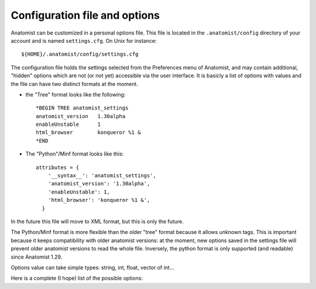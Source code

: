 .. _config_file:

Configuration file and options
==============================

Anatomist can be customized in a personal options file. This file is located in the ``.anatomist/config`` directory of your account and is named ``settings.cfg``. On Unix for instance:

::

  ${HOME}/.anatomist/config/settings.cfg

The configuration file holds the settings selected from the Preferences menu of Anatomist, and may contain additional, "hidden" options which are not (or not yet) accessible via the user interface. It is basicly a list of options with values and the file can have two distinct formats at the moment.

* the "Tree" format looks like the following:

  ::

    *BEGIN TREE anatomist_settings
    anatomist_version   1.30alpha
    enableUnstable      1
    html_browser        konqueror %1 &
    *END

* The "Python"/Minf format looks like this:

  ::

    attributes = {
        '__syntax__': 'anatomist_settings',
        'anatomist_version': '1.30alpha',
        'enableUnstable': 1,
        'html_browser': 'konqueror %1 &',
      }

In the future this file will move to XML format, but this is only the future.

The Python/Minf format is more flexible than the older "tree" format because it allows unknown tags. This is important because it keeps compatibility with older anatomist versions: at the moment, new options saved in the settings file will prevent older anatomist versions to read the whole file. Inversely, the python format is only supported (and readable) since Anatomist 1.29.

Options value can take simple types: string, int, float, vector of int...

Here is a complete (I hope) list of the possible options:

.. raw:: html

  <table class="docutils" style="width: 100%;">
    <colgroup>
       <col span="1" style="width: 15%;">
       <col span="1" style="width: 10%;">
       <col span="1" style="width: 10%;">
       <col span="1" style="width: 10%;">
       <col span="1" style="width: 50%;">
       <col span="1" style="width: 5%;">
    </colgroup>
    <thead>
      <tr class="row-odd">
        <th>Option</th>
        <th>Type</th>
        <th>Default value</th>
        <th>Possible values</th>
        <th>Description</th>
        <th>Exists since anatomist version</th>
      </tr>
    </thread>
    <tbody>
      <tr>
        <td><tt>anatomist_version</tt></td>
        <td><tt>string</tt></td>
        <td></td>
        <td></td>
        <td>Higher version used</td>
        <td>all</td>
      </tr>
      <tr>
        <td><tt>axialConvention</tt></td>
        <td><tt>string</tt></td>
        <td><tt>radio</tt></td>
        <td><tt>radio, neuro</tt></td>
        <td>Display convention for axial and coronal slices</td>
        <td>1.30</td>
      </tr>
      <tr>
        <td><tt>boxSelectionColorMode</tt></td>
        <td><tt>string</tt></td>
        <td><tt>gray</tt></td>
        <td><tt>gray, as_selection, custom</tt></td>
        <td>When box selection highlighting is enabled (see <tt>boxSelectionHighlight</tt>), this parameter determines how boxes colors are set. In <tt>custom</tt> mode, the custom color is given by the <tt>boxSelectionCustomColor</tt> parameter.</td>
        <td>4.2</td>
      </tr>
      <tr>
        <td><tt>boxSelectionCustomColor</tt></td>
        <td><tt>float_vector</tt></td>
        <td><tt>[ 0.7, 0.7, 0.7, 1. ]</tt></td>
        <td>RGB (3 float between 0 and 1), or RGBA</td>
        <td>When box selection highlighting is enabled (see <tt>boxSelectionHighlight</tt>), and in <tt>custom</tt> color mode (see <tt>boxSelectionColorMode</tt>), this parameter specified the boxes colors.</td>
        <td>4.2</td>
      </tr>
      <tr>
        <td><tt>boxSelectionIndividual</tt></td>
        <td><tt>int</tt></td>
        <td><tt>0</tt></td>
        <td>0, 1</td>
        <td>When box selection highlighting is enabled (see <tt>boxSelectionHighlight</tt>), this parameter specified whether there is one global box (<tt>0</tt>) or one box for each selected object (<tt>1</tt>).</td>
        <td>4.2</td>
      </tr>
      <tr>
        <td><tt>boxSelectionHighlight</tt></td>
        <td><tt>int</tt></td>
        <td><tt>1</tt></td>
        <td>0, 1</td>
        <td>Enables (<tt>1</tt>) or disables (<tt>0</tt>) box selection highlighting. Box selection draws a bow around selected objects in seletion control mode. Several parameters control the way bowes are rendered: see <tt>boxSelectionIndividual</tt>, <tt>boxSelectionColorMode</tt>, and <tt>boxSelectionCustomColor</tt>.</td>
        <td>4.2</td>
      </tr>
      <tr>
        <td><tt>clipBrowserValues</tt></td>
        <td><tt>int</tt></td>
        <td><tt>0</tt></td>
        <td><tt>positive int</tt></td>
        <td>Maximum number of characters displayed in graph, nomenclatures and other tree attributes in browsers. 0 means unlimited (default). It may be useful to set a limit here because on some Linux X servers and some Qt implementations, displaying too large text may result in anatomist crashing.
        </td>
        <td>4.0.2</td>
      </tr>
      <tr>
        <td><tt>commonScannerBasedReferential</tt></td>
        <td><tt>int</tt></td>
        <td>0</td>
        <td><tt>0</tt>, <tt>1</tt></td>
        <td>Assumes all "scanner-based" referentials in image headers are the same. By default they are considered all different.</td>
        <td>4.2</td>
      </tr>
      <tr>
        <td><tt>confirmBeforeQuit</tt></td>
        <td><tt>int</tt></td>
        <td>1</td>
        <td><tt>0</tt>, <tt>1</tt></td>
        <td>Display or don't display the confirmation box when quittng Anatomist.</td>
        <td>4.3</td>
      </tr>
      <tr>
        <td><tt>controlWindowLogo</tt></td>
        <td><tt>int</tt></td>
        <td>1</td>
        <td><tt>0</tt>, <tt>1</tt></td>
        <td>Allows to hide the logo image and (take less space)</td>
        <td>all</td>
      </tr>
      <tr>
        <td><tt>cursorColor</tt></td>
        <td><tt>int_vector</tt></td>
        <td>None</td>
        <td>RGB (3 ints)</td>
        <td>Color of the 3D windows cursor. Only valid if <tt>cursorColorAuto</tt> is 0</td>
        <td>all</td>
      </tr>
      <tr>
        <td><tt>cursorColorAuto</tt></td>
        <td><tt>int</tt></td>
        <td><tt>1</tt></td>
        <td><tt>0</tt>, <tt>1</tt></td>
        <td>In auto mode, a default color is taken and <tt>cursorColor</tt> is not taken
        into account</td>
        <td>all</td>
      </tr>
      <tr>
        <td><tt>cursorShape</tt></td>
        <td><tt>string</tt></td>
        <td><tt>cross</tt></td>
        <td><tt>cross</tt>, <tt>circle</tt></td>
        <td>Shape of the 3D cursor. In Anatomist 1.30, only <tt>cross</tt> was implemented.
          In Anatomist 3.0, cursors can be any anatomist object. A number of cursors are
          available, and users can add their own ones in their <tt>.anatomist/cursors</tt>
          directory.
        </td>
        <td>all</td>
      </tr>
      <tr>
        <td><tt>cursorSize</tt></td>
        <td><tt>int</tt></td>
        <td><tt>20</tt></td>
        <td>positive int</td>
        <td>Size of the 3D cursor (in mm)</td>
        <td>all</td>
      </tr>
      <tr>
        <td><tt>displayCursorPosition</tt></td>
        <td><tt>int</tt></td>
        <td><tt>1</tt></td>
        <td>0, 1</td>
        <td>Display or not the statusbar in 3D windows with the cursor position and image values</td>
        <td>4.1</td>
      </tr>
      <tr>
        <td><tt>disableOpenGLSelection</tt></td>
        <td><tt>int</tt></td>
        <td><tt>0</tt></td>
        <td><tt>0</tt>, <tt>1</tt></td>
        <td>Avoid using OpenGL-based selection (in selection control, and 3D windows tooltips). It may be needed with some buggy OpenGL implementations which may cause Anatomist to crash. The "Surface Paint" tool also makes use of it in an unconditional way, so this module might still crash with such an OpenGL implementation.
        </td>
        <td>4.1</td>
      </tr>
      <tr>
        <td><tt>displayCursorPosition</tt></td>
        <td><tt>int</tt></td>
        <td><tt>1</tt></td>
        <td><tt>0</tt>, <tt>1</tt></td>
        <td>Display or not the statusbar in 3D windows with the cursor position and image values</td>
        <td>4.1</td>
      </tr>
      <tr>
        <td><tt>enableUnstable</tt></td>
        <td><tt>int</tt></td>
        <td><tt>0</tt></td>
        <td><tt>0</tt>, <tt>1</tt></td>
        <td>Enable or disable unstable and buggy (dangerous) features</td>
        <td>1.30</td>
      </tr>
      <tr>
        <td><tt>graphDisplayMode</tt></td>
        <td><tt>string</tt></td>
        <td><tt>meshes</tt></td>
        <td><tt>meshes</tt>, <tt>voxels</tt>, <tt>all</tt>, <tt>first</tt></td>
        <td>Display mode for 3D objects in graph nodes and relations</td>
        <td>all (used since 3.0)</td>
      </tr>
      <tr>
        <td><tt>graphHierarchyAttribute</tt></td>
        <td><tt>string</tt></td>
        <td><tt>name</tt></td>
        <td><tt>name</tt>, <tt>label</tt></td>
        <td>Graph nodes attribute used to link and color with nomenclature names</td>
        <td>all (used since 3.0)</td>
      </tr>
      <tr>
        <td><tt>graphUseHierarchy</tt></td>
        <td><tt>int</tt></td>
        <td>1</td>
        <td>0, 1</td>
        <td>enable or disable the coloring of graph 3D elements according to a nomenclature
          hierarchy
        </td>
        <td>all (used since 3.0)</td>
      </tr>
      <tr>
        <td><tt>graphUseToolTips</tt></td>
        <td><tt>int</tt></td>
        <td>1</td>
        <td>0, 1</td>
        <td>enable or disable tooltips on 3D views, to display graph nodes labels</td>
        <td>all (used since 3.0)</td>
      </tr>
      <tr>
        <td><tt>html_browser</tt></td>
        <td><tt>string</tt></td>
        <td>system dependent</td>
        <td></td>
        <td>command used to run a HTML borwser for the documentation</td>
        <td>all</td>
      </tr>
      <tr>
        <td><tt>language</tt></td>
        <td><tt>string</tt></td>
        <td>system default</td>
        <td><tt>en</tt>, <tt>fr</tt>, ...</td>
        <td>Translation language in the GUI</td>
        <td>all</td>
      </tr>
      <tr>
        <td><tt>leftRightDisplayed</tt></td>
        <td><tt>int</tt></td>
        <td></td>
        <td></td>
        <td>used only since Anatomist 4.3</td>
        <td>all</td>
      </tr>
      <tr>
        <td><tt>linkedCursor</tt></td>
        <td><tt>int</tt></td>
        <td><tt>1</tt></td>
        <td><tt>0</tt>, <tt>1</tt></td>
        <td>Display / hide the 3D cursor</td>
        <td>all</td>
      </tr>
      <tr>
        <td><tt>listview_background</tt></td>
        <td><tt>string</tt></td>
        <td>None</td>
        <td></td>
        <td>Image file to be displayed in "listview" widgets of the GUI: the control
        window objects and windows lists, browsers etc. This is only a gadget to customize
        the look of Anatomist. Filenames without an absolute path are taken in the
        <tt>${HOME}/.anatomist/icons/</tt> directory</td>
        <td>all</td>
      </tr>
      <tr>
        <td><tt>maxPolygonsPerObject</tt></td>
        <td><tt>int</tt></td>
        <td>0 (unlimited)</td>
        <td>&gt;= 0</td>
        <td>Limit the number of displayed polygons in a single object (mesh).
          By default (0) there is no limit, but depending on the 3D hardware, displaying very large meshes (like fibers tracts sets) may flood the graphics display and even crash or hang the complete system. Limiting the number of displayed polygons will avoid such problems, but will display only a portion of the complete object. For fibers typically this is not a real problem, provided fibers are randomized before display.
        </td>
        <td>4.5</td>
      </tr>
      <tr>
        <td><tt>maxTextureUnitsUsed</tt></td>
        <td><tt>int</tt></td>
        <td>-1</td>
        <td>&gt;= -1</td>
        <td>Limit the number of OpenGL texture units used. The default is -1, unlimited. Try this option if you encounter OpenGL rendering problems. Such problems have been seen on Windows machines, where rendering was not performed at all if more than 3 texture units were enabled (even on non-textured objects).
        </td>
        <td>4.1</td>
      </tr>
      <tr>

        <td><tt>object_names_list_max_size</tt></td>
        <td><tt>int</tt></td>
        <td>300</td>
        <td>positive int</td>
        <td>Limit to the number of characters dispayed in objects lists for objects and window names. 0 means no limit.</td>
        <td>4.5.1</td>
      </tr>

      <tr>
        <td><tt>path_list</tt></td>
        <td><tt>string</tt></td>
        <td></td>
        <td></td>
        <td>Paths list to be inserted in the pre-selected directories of file dialogs. It
        can be useful to reach quickly your favorite data directories</td>
        <td>all</td>
      </tr>
      <tr>
        <td><tt>selectionColor</tt></td>
        <td><tt>int_vector</tt></td>
        <td></td>
        <td>RGB (3 ints)</td>
        <td>Selection color for graph nodes</td>
        <td>all</td>
      </tr>
      <tr>
        <td><tt>selectionColorInverse</tt></td>
        <td><tt>int</tt></td>
        <td><tt>0</tt></td>
        <td><tt>0</tt>, <tt>1</tt></td>
        <td>If this option is enabled, the selection color is the negative of the original
        color of the selected object. In this case, <tt>selectionColor</tt> is not taken
        into account</td>
        <td>all</td>
      </tr>
      <tr>
        <td><tt>selectionRenderingMode</tt></td>
        <td><tt>string</tt></td>
        <td><tt>ColoredSelection</tt></td>
        <td><tt>ColoredSelection</tt>, <tt>OutlinedSelection</tt></td>
        <td>Sets the way selected objects visually appear in 3D renderings. The default, <tt>ColoredSelection</tt> draws them in a different color (see <tt>selectionColor</tt> and <tt>selectionColorInverse</tt>). In <tt>OutlinedSelection</tt> mode, selected objects don't change color but have a thick outline with the selection color.
        </td>
        <td>3.1.5</td>
      </tr>
      <tr>
        <td><tt>useSpmOrigin</tt></td>
        <td><tt>int</tt></td>
        <td><tt>0</tt></td>
        <td><tt>0</tt>, <tt>1</tt></td>
        <td>If enabled, SPM volumes with an origin are automatically assigned a referential
        and transformation at load time to take it into account. This used to be the default
        and only possible behaviour in anatomist 1.29 and previous versions, but as it is
        often annoying, it has been disabled. When disabled, the same referential can be
        created via an object-specific option of volumes</td>
        <td>1.30</td>
      </tr>
      <tr>
        <td><tt>volumeInterpolation</tt></td>
        <td><tt>int</tt></td>
        <td><tt>1</tt></td>
        <td><tt>0</tt>, <tt>1</tt></td>
        <td>By default, resampled volumes values are interpolated from neighbouring voxels.
        This gives a nice smooth aspect but is slower and may not let you see the exact
        limits of the voxels.</td>
        <td>all</td>
      </tr>
      <tr>
        <td><tt>windowBackground</tt></td>
        <td><tt>float_vector</tt></td>
        <td><tt>1, 1, 1, 1</tt></td>
        <td>RGB (3 float between 0 and 1), or RGBA</td>
        <td>Default 3D windows background color. The default in Anatomist is white (1, 1, 1). The opacity parameter (4th color component) has no effect.
        </td>
        <td>4.5</td>
      </tr>
      <tr>
        <td><tt>windowSizeFactor</tt></td>
        <td><tt>float</tt></td>
        <td><tt>1.5</tt></td>
        <td><tt>&gt; 0</tt></td>
        <td>Default windows size factor. 1.0 corresponds to 1 pixel for 1mm in data space,
          larger values means larger windows. Depending on the size and resolution of
          your screen, you may want to change this default value.
        </td>
        <td>3.0 (default changed from 1. to 1.5 in Anatomist 4.1)</td>
      </tr>
      <tr>
        <td><tt>windowsUseGraphicsView</tt></td>
        <td><tt>int</tt></td>
        <td><tt>0</tt> on MacOS, <tt>1</tt> on other systems</td>
        <td><tt>0</tt>, <tt>1</tt></td>
        <td>When enabled, use a Qt Graphics View as foreground layer in 3D windows: it allows to draw various things on top of the OpenGL renderings, and will be used for visual feedback during interactions, or to display information. It is used for instance for palette contol feedback.
        </td>
        <td>4.4</td>
      </tr>
    </tbody>
  </table>

